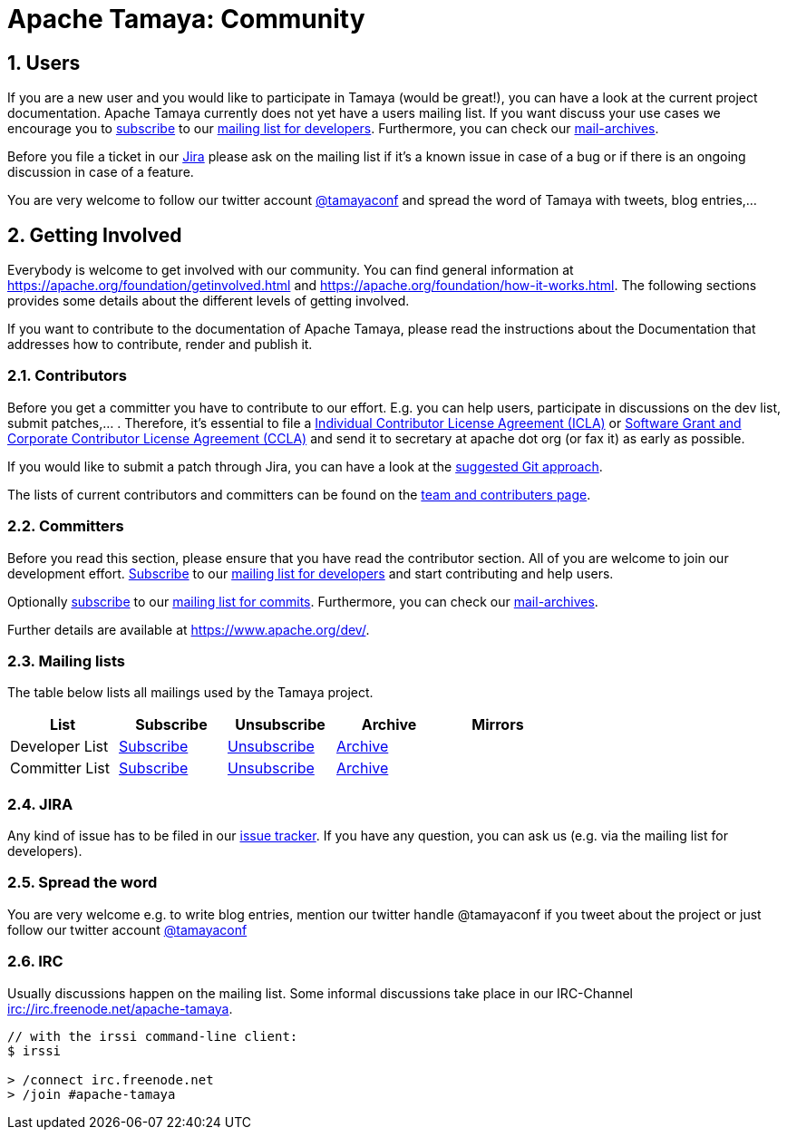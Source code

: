 :jbake-type: page
:jbake-status: published

= Apache Tamaya: Community

:sectnums:

// Document properties
:twitterhandle: tamayaconf

== Users

If you are a new user and you would like to participate in Tamaya
(would be great!), you can have a look at the current
project documentation. Apache Tamaya currently does
not yet have a users mailing list. If you want discuss your use cases
we encourage you to mailto:dev-subscribe@tamaya.incubator.apache.org[subscribe]
to our mailto:dev@tamaya.incubator.apache.org[mailing list for developers].
Furthermore, you can check our xref:a_mailing_lists[mail-archives].

Before you file a ticket in our https://issues.apache.org/jira/browse/TAMAYA[Jira^]
please ask on the mailing list if it's a known issue in case of a
bug or if there is an ongoing discussion in case of a feature.

You are very welcome to follow our twitter account
https://twitter.com/{twitterhandle}[@{twitterhandle}^] and spread the word
of Tamaya with tweets, blog entries,...

== Getting Involved

Everybody is welcome to get involved with our community. You can find general
information at https://apache.org/foundation/getinvolved.html and
https://apache.org/foundation/how-it-works.html.
The following sections provides some details about the different levels of getting involved.

If you want to contribute to the
documentation of Apache Tamaya, please
read the instructions about the Documentation
that addresses how to contribute, render and publish it.


=== Contributors

Before you get a committer you have to contribute to our effort.
E.g. you can help users, participate in discussions on the dev list,
submit patches,... . Therefore, it's essential to file
a https://www.apache.org/licenses/icla.txt[Individual Contributor License Agreement (ICLA)^]
or https://www.apache.org/licenses/cla-corporate.txt[Software Grant and Corporate Contributor License Agreement (CCLA)^]
and send it to secretary at apache dot org (or fax it) as early as possible.

If you would like to submit a patch through Jira, you can have a look at the
link:devguide.html[suggested Git approach].

The lists of current contributors and committers can be found
on the link:team-list.html[team and contributers page^].


=== Committers

Before you read this section, please ensure that you have read
the contributor section. All of you are welcome to join our development effort.
mailto:dev-subscribe@tamaya.incubator.apache.org[Subscribe] to our
mailto:dev@tamaya.incubator.apache.org[mailing list for developers] and
start contributing and help users.

// todo Fix the link when finishing the new homepage, Oliver B. Fischer, 2015-09-12
Optionally mailto:commits-subscribe@tamaya.incubator.apache.org[subscribe] to our
mailto:commits@tamaya.incubator.apache.org[mailing list for commits].
Furthermore, you can check our link:community.html#mailing-lists[mail-archives].

Further details are available at https://www.apache.org/dev/[https://www.apache.org/dev/^].

=== Mailing lists

The table below lists all mailings used by the Tamaya project.

[width="70"]
[cols="5*.<", options="header"]
|===
| List
| Subscribe
| Unsubscribe
| Archive
| Mirrors
//-- next row
| Developer List
| mailto:dev-subscribe@tamaya.incubator.apache.org[Subscribe]
| mailto:dev-unsubscribe@tamaya.incubator.apache.org[Unsubscribe]
| http://mail-archives.apache.org/mod_mbox/incubator-tamaya-dev/[Archive^]
|
//-- next row
| Committer List
| mailto:commits-subscribe@tamaya.incubator.apache.org[Subscribe]
| mailto:commits-unsubscribe@tamaya.incubator.apache.org[Unsubscribe]
| http://mail-archives.apache.org/mod_mbox/incubator-tamaya-commits/[Archive^]
|
|===

=== JIRA

Any kind of issue has to be filed in our
https://issues.apache.org/jira/browse/TAMAYA[issue tracker^].
If you have any question, you can ask us
(e.g. via the mailing list for developers).

=== Spread the word

You are very welcome e.g. to write blog entries, mention our twitter handle
 @{twitterhandle} if you tweet about the project or just follow our twitter
account https://twitter.com/{twitterhandle}[@{twitterhandle}^]

=== IRC

Usually discussions happen on the mailing list. Some informal discussions take
place in our IRC-Channel irc://irc.freenode.net/apache-tamaya.

----
// with the irssi command-line client:
$ irssi

> /connect irc.freenode.net
> /join #apache-tamaya
----
